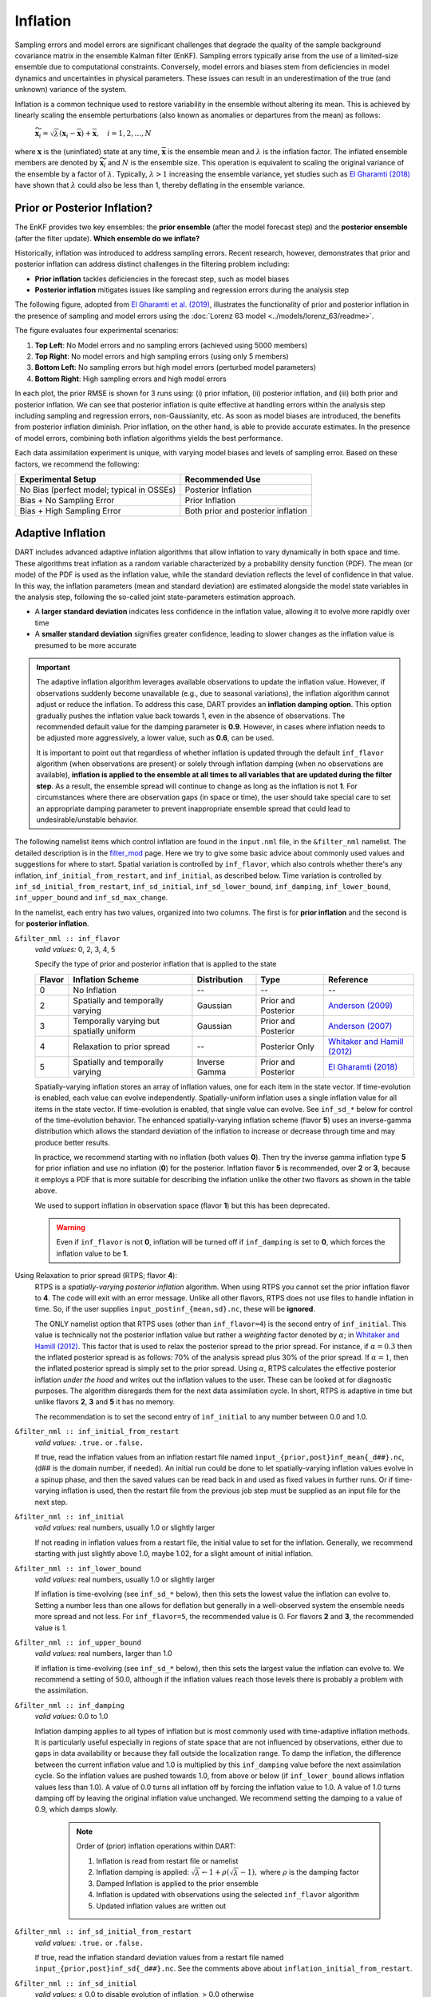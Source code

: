.. _inflation:

Inflation
=========
Sampling errors and model errors are significant challenges that degrade the quality of the sample
background covariance matrix in the ensemble Kalman filter (EnKF). Sampling errors typically arise
from the use of a limited-size ensemble due to computational constraints. Conversely, model errors
and biases stem from deficiencies in model dynamics and uncertainties in physical parameters.
These issues can result in an underestimation of the true (and unknown) variance of the system.

Inflation is a common technique used to restore variability in the ensemble without altering its mean.
This is achieved by linearly scaling the ensemble perturbations (also known as anomalies or
departures from the mean) as follows:

	:math:`\widetilde{\mathbf{x}}_i = \sqrt{\lambda} \left( \mathbf{x}_i -
 	\overline{\mathbf{x}} \right) + \overline{\mathbf{x}}, \quad
	i = 1, 2, ..., N`

where :math:`\mathbf{x}` is the (uninflated) state at any time, :math:`\overline{\mathbf{x}}`
is the ensemble mean and :math:`\lambda` is the inflation factor. The inflated ensemble
members are denoted by :math:`\widetilde{\mathbf{x}}_i` and :math:`N` is the ensemble size.
This operation is equivalent to scaling the original variance of the ensemble by a factor of
:math:`\lambda`. Typically, :math:`\lambda > 1` increasing the ensemble variance, yet studies
such as `El Gharamti (2018) <https://doi.org/10.1175/MWR-D-17-0187.1>`_ have shown that
:math:`\lambda` could also be less than 1, thereby deflating in the ensemble variance.

Prior or Posterior Inflation?
-----------------------------
The EnKF provides two key ensembles: the **prior ensemble** (after the model forecast step)
and the **posterior ensemble** (after the filter update). **Which ensemble do we inflate?**

Historically, inflation was introduced to address sampling errors.
Recent research, however, demonstrates that prior and posterior inflation can address
distinct challenges in the filtering problem including:

* **Prior inflation** tackles deficiencies in the forecast step, such as model biases
* **Posterior inflation** mitigates issues like sampling and regression errors during the analysis step

The following figure, adopted from
`El Gharamti et al. (2019) <https://doi.org/10.1175/MWR-D-18-0389.1>`_, illustrates
the functionality of prior and posterior inflation in the presence of
sampling and model errors using the :doc:`Lorenz 63 model <../models/lorenz_63/readme>`.

|inf_fig|

.. |inf_fig| image:: ./images/science_nuggets/prior_poste_inf_l63.png
   :width: 95%

The figure evaluates four experimental scenarios:

1. **Top Left**: No Model errors and no sampling errors (achieved using 5000 members)
2. **Top Right**: No model errors and high sampling errors (using only 5 members)
3. **Bottom Left**: No sampling errors but high model errors (perturbed model parameters)
4. **Bottom Right**: High sampling errors and high model errors

In each plot, the prior RMSE is shown for 3 runs using: (i) prior inflation, (ii)
posterior inflation, and (iii) both prior and posterior inflation. We can see that
posterior inflation is quite effective at handling errors within the analysis step
including sampling and regression errors, non-Gaussianity, etc. As soon as model
biases are introduced, the benefits from posterior inflation diminish. Prior
inflation, on the other hand, is able to provide accurate estimates. In the
presence of model errors, combining both inflation algorithms yields the best
performance.

Each data assimilation experiment is unique, with varying model biases and
levels of sampling error. Based on these factors, we recommend the following:

+-----------------------------+---------------------+
| Experimental Setup          | Recommended Use     |
+=============================+=====================+
| No Bias (perfect model;     | Posterior Inflation |
| typical in OSSEs)           |                     |
+-----------------------------+---------------------+
| Bias + No Sampling Error    | Prior Inflation     |
+-----------------------------+---------------------+
| Bias + High Sampling Error  | Both prior and      |
|                             | posterior inflation |
+-----------------------------+---------------------+

Adaptive Inflation
------------------
DART includes advanced adaptive inflation algorithms that allow inflation
to vary dynamically in both space and time. These algorithms treat inflation
as a random variable characterized by a probability density function (PDF).
The mean (or mode) of the PDF is used as the inflation value, while the standard
deviation reflects the level of confidence in that value. In this way, the
inflation parameters (mean and standard deviation) are estimated alongside the
model state variables in the analysis step, following the so-called joint
state-parameters estimation approach.

* A **larger standard deviation** indicates less confidence in the inflation value, allowing it to evolve more rapidly over time
* A **smaller standard deviation** signifies greater confidence, leading to slower changes as the inflation value is presumed to be more accurate

.. Important::
	The adaptive inflation algorithm leverages available observations to update the
	inflation value. However, if observations suddenly become unavailable
	(e.g., due to seasonal variations), the inflation algorithm cannot adjust or reduce
	the inflation. To address this case, DART provides an **inflation damping option**.
	This option gradually pushes the inflation value back towards 1, even in the absence
	of observations. The recommended default value for the damping parameter is **0.9**.
	However, in cases where inflation needs to be adjusted more aggressively, a lower value,
	such as **0.6**, can be used.

	It is important to point out that regardless of whether inflation
	is updated through the default ``inf_flavor`` algorithm (when observations are present) or
	solely through inflation damping (when no observations are available), **inflation
	is applied to the ensemble at all times to all variables that are updated during the
	filter step**. As a result, the ensemble spread will
	continue to change as long as the inflation is not **1**. For circumstances where there are
	observation gaps (in space or time), the user should take special care to set an appropriate
	damping parameter to prevent inappropriate ensemble spread that could lead to
	undesirable/unstable behavior.

The following namelist items which control inflation are found in the ``input.nml`` file,
in the ``&filter_nml`` namelist. The detailed description is in the
`filter_mod <../assimilation_code/modules/assimilation/filter_mod.html#Namelist>`_ page. Here we
try to give some basic advice about commonly used values and suggestions for where to start.
Spatial variation is controlled by ``inf_flavor``, which also controls whether there's any inflation,
``inf_initial_from_restart``, and ``inf_initial``, as described below. Time variation is controlled
by ``inf_sd_initial_from_restart``, ``inf_sd_initial``, ``inf_sd_lower_bound``, ``inf_damping``,
``inf_lower_bound``, ``inf_upper_bound`` and ``inf_sd_max_change``.

In the namelist, each entry has two values, organized into two columns. The first is for **prior inflation**
and the second is for **posterior inflation**.

``&filter_nml :: inf_flavor``
   *valid values:* 0, 2, 3, 4, 5

   Specify the type of prior and posterior inflation that is applied to the state

   +------------+--------------------------+------------------+---------------------+------------------------------------------------+
   | **Flavor** | **Inflation Scheme**     | **Distribution** | **Type**            | **Reference**                                  |
   +============+==========================+==================+=====================+================================================+
   | 0          | No Inflation             |  --              | --                  | --                                             |
   +------------+--------------------------+------------------+---------------------+------------------------------------------------+
   | 2          | Spatially and temporally | Gaussian         | Prior and Posterior | `Anderson (2009)                               |
   |            | varying                  |                  |                     | <https://www.tandfonline.com/doi/abs/10.1111/  |
   |            |                          |                  |                     | j.1600-0870.2007.00361.x>`_                    |
   +------------+--------------------------+------------------+---------------------+------------------------------------------------+
   | 3          | Temporally varying but   | Gaussian         | Prior and Posterior | `Anderson (2007)                               |
   |            | spatially uniform        |                  |                     | <https://www.tandfonline.com/doi/abs/10.1111/  |
   |            |                          |                  |                     | j.1600-0870.2006.00216.x>`_                    |
   +------------+--------------------------+------------------+---------------------+------------------------------------------------+
   | 4          | Relaxation to prior      | --               | Posterior Only      | `Whitaker and Hamill (2012)                    |
   |            | spread                   |                  |                     | <https://doi.org/10.1175/MWR-D-11-00276.1>`_   |
   +------------+--------------------------+------------------+---------------------+------------------------------------------------+
   | 5          | Spatially and temporally | Inverse Gamma    | Prior and Posterior | `El Gharamti (2018)                            |
   |            | varying                  |                  |                     | <https://doi.org/10.1175/MWR-D-17-0187.1>`_    |
   +------------+--------------------------+------------------+---------------------+------------------------------------------------+

   Spatially-varying inflation stores an array of inflation values, one for each item in the state vector.
   If time-evolution is enabled, each value can evolve independently. Spatially-uniform inflation uses a
   single inflation value for all items in the state vector. If time-evolution is enabled, that single value can evolve.
   See ``inf_sd_*`` below for control of the time-evolution behavior. The enhanced spatially-varying inflation scheme
   (flavor **5**) uses an inverse-gamma distribution which allows the standard deviation of the inflation to increase
   or decrease through time and may produce better results.

   In practice, we recommend starting with no inflation (both values **0**). Then try
   the inverse gamma inflation type **5** for prior inflation and use no inflation (**0**)
   for the posterior. Inflation flavor **5** is recommended, over **2** or **3**,
   because it employs a PDF that is more suitable for describing the inflation unlike the
   other two flavors as shown in the table above.

   We used to support inflation in observation space (flavor **1**) but this has been deprecated.

   .. warning::
   	Even if ``inf_flavor`` is not **0**,
   	inflation will be turned off if ``inf_damping`` is set to **0**, which forces the inflation
        value to be **1**.

Using Relaxation to prior spread (RTPS; flavor **4**):
   RTPS is a *spatially-varying posterior inflation* algorithm. When using RTPS you cannot set the prior inflation
   flavor to **4**. The code will exit with an error message. Unlike all other flavors, RTPS does
   not use files to handle inflation in time. So, if the user supplies ``input_postinf_{mean,sd}.nc``,
   these will be **ignored**.

   The ONLY namelist option that RTPS uses (other than ``inf_flavor=4``)
   is the second entry of ``inf_initial``. This value is technically not the
   posterior inflation value but rather a *weighting* factor denoted by :math:`{\alpha}`; in
   `Whitaker and Hamill (2012) <https://doi.org/10.1175/MWR-D-11-00276.1>`_. This factor
   that is used to relax the posterior spread to the prior spread. For instance, if :math:`\alpha=0.3`
   then the inflated posterior spread is as follows: 70% of the analysis spread plus
   30% of the prior spread. If :math:`\alpha=1`, then the inflated posterior spread is simply set
   to the prior spread. Using :math:`\alpha`, RTPS calculates the effective posterior inflation *under the hood*
   and writes out the inflation values to the user. These can be looked at for diagnostic purposes.
   The algorithm disregards them for the next data assimilation cycle. In short, RTPS is
   adaptive in time but unlike flavors **2**, **3** and **5** it has no memory.

   The recommendation is to set the second entry of ``inf_initial`` to any number between 0.0 and 1.0.

``&filter_nml :: inf_initial_from_restart``
   *valid values:* ``.true.`` or ``.false.``

   If true, read the inflation values from an inflation restart file named ``input_{prior,post}inf_mean{_d##}.nc``,
   (d\#\# is the domain number, if needed).
   An initial run could be done to let spatially-varying inflation values evolve in a spinup phase,
   and then the saved values can be read back in and used as fixed values in further runs.
   Or if time-varying inflation is used, then the restart file
   from the previous job step must be supplied as an input file for the next step.

``&filter_nml :: inf_initial``
   *valid values:* real numbers, usually 1.0 or slightly larger

   If not reading in inflation values from a restart file, the initial value to set for the inflation. Generally, we
   recommend starting with just slightly above 1.0, maybe 1.02, for a slight amount of initial inflation.

``&filter_nml :: inf_lower_bound``
   *valid values:* real numbers, usually 1.0 or slightly larger

   If inflation is time-evolving (see ``inf_sd_*`` below), then this sets the lowest value the inflation can evolve to.
   Setting a number less than one allows for deflation but generally in a well-observed system the ensemble needs more
   spread and not less. For ``inf_flavor=5``, the recommended value is 0. For flavors **2** and **3**,
   the recommended value is 1.

``&filter_nml :: inf_upper_bound``
   *valid values:* real numbers, larger than 1.0

   If inflation is time-evolving (see ``inf_sd_*`` below), then this sets the largest value the inflation can evolve to.
   We recommend a setting of 50.0, although if the inflation values reach those levels there is probably a problem with
   the assimilation.

``&filter_nml :: inf_damping``
   *valid values:* 0.0 to 1.0

   Inflation damping applies to all types of inflation but is most commonly used with time-adaptive inflation
   methods. It is particularly useful especially in regions of state space that are not influenced by observations,
   either due to gaps in data availability or because they fall outside the localization range. To damp the inflation,
   the difference between the current inflation value and 1.0 is multiplied by this ``inf_damping`` value before
   the next assimilation cycle. So the inflation values are pushed towards 1.0, from above or below
   (if ``inf_lower_bound`` allows inflation values less than 1.0). A value of 0.0 turns all inflation off
   by forcing the inflation value to 1.0. A value of 1.0 turns damping off by leaving the original inflation
   value unchanged. We recommend setting the damping to a value of 0.9, which damps slowly.

	 .. note::
		 Order of (prior) inflation operations within DART:

		 1. Inflation is read from restart file or namelist
		 2. Inflation damping is applied: :math:`\sqrt{\lambda} \leftarrow 1 + \rho(\sqrt{\lambda} - 1),` where :math:`\rho` is the damping factor
		 3. Damped Inflation is applied to the prior ensemble
		 4. Inflation is updated with observations using the selected ``inf_flavor`` algorithm
		 5. Updated inflation values are written out

``&filter_nml :: inf_sd_initial_from_restart``
   *valid values:* ``.true.`` or ``.false.``

   If true, read the inflation standard deviation values from a restart file named ``input_{prior,post}inf_sd{_d##}.nc``.
   See the comments above about ``inflation_initial_from_restart``.

``&filter_nml :: inf_sd_initial``
   *valid values:* ≤ 0.0 to disable evolution of inflation, > 0.0 otherwise

   The initial value to set for the inflation standard deviation, if not reading in inflation standard deviation values
   from a file. This value (or these values) control whether the inflation values evolve with time or not. A negative
   value or 0.0 prevents the inflation values from being updated, so they are constant throughout the run. If positive,
   the inflation values evolve through time. We recommend setting this and ``inf_sd_lower_bound`` to 0.6.

``&filter_nml :: inf_sd_lower_bound``
   *valid values:* ≤ 0.0 to disable evolution of inflation, > 0.0 otherwise

   If the setting of ``inf_sd_initial`` is ≤ 0 (to disable time evolution of inflation) then set this to the same value.

   Otherwise, the standard deviation of the inflation cannot fall below this value. Smaller values will restrict the
   inflation to vary more slowly with time; larger values will allow the inflation to adapt more quickly. We have had
   good results setting this and ``inf_sd_initial`` to 0.6 for large geophysical models. Since the
   ``inf_sd_lower_bound`` is a scalar, it is not possible to set different lower bounds for different parts of the state.

   Time-varying inflation with flavor **2** generally results in the inflation standard deviation for all state variables
   shrinking to the lower bound and staying there. For flavor **5**, the inflation standard deviation value is allowed to
   increase and decrease.

``&filter_nml :: inf_sd_max_change``
   *valid values:* 1.0 to 2.0

   Used only with the Enhanced inflation (flavor **5**). The Enhanced inflation algorithm allows the standard deviation to
   increase as well as decrease. The ``inf_sd_max_change`` controls the maximum increase of the standard deviation in an
   assimilation cycle. A value of 1.0 means it will not increase, a value of 2.0 means it can double; a value in between
   sets the percentage it can increase, e.g. 1.05 is a limit of 5%. Suggested value is 1.05 (max increase of 5% per
   cycle).

   Because the standard deviation for original flavor **2** could never increase, setting the ``inf_sd_initial`` value equal
   to the ``inf_sd_lower_bound`` value effectively fixes the standard deviation at a constant value. To match the same
   behavior, if they are equal and flavor **5** is used it will also use that fixed value for the inflation
   standard deviation. Otherwise the standard deviation will adapt as needed during each assimilation cycle.

``&filter_nml :: inf_deterministic``
   *valid values:* ``.true.`` or ``.false.``

   Recommend always using ``.true.``.

Guidance Regarding Inflation
~~~~~~~~~~~~~~~~~~~~~~~~~~~~
First and foremost, if you are using one of the temporally-varying inflation options,
save the entire series of inflation files to explore how inflation evolves through time.
As part of the workflow, you have to take the output of one assimilation cycle and rename
it to be the input for the next assimilation cycle. That is the time to make a copy
that has a unique name - usually with some sort of date or timestamp. This also makes
it possible to restart an experiment. For many of the supported models, the scripting that
does the renaming and copying of the inflation files may already be provided.

.. Important::
		Inflation should only be applied to the variables that are **updated** by DART.	
		
		Some models have `NO_COPY_BACK`` variables which are often used to compute the forward
		operators, however they should not be inflated. Whether a variable is `NO_COPY_BACK`, or  `UPDATE`
		is set in the ``&model_nml``. 

		In order to make sure a variable with a ``NO_COPY_BACK`` tag is not inflated, the
		user needs to run ``fill_inflation_restart`` and assign an inflation value of 1
		to that variable. Additional details on how to run the ``fill_inflation_restart``
		program can be found in the "*Caution*" section below.

		If a variable is not updated by observations because either 1) observation gaps exist
		in space or time 2) the state is outside the spatial localization distance, or
		3) variable localization was applied through the ``obs_impact_tool``, then inflation
		will only be affected by damping. However, inflation will still be applied throughout
		the entire state space.

The suggested procedure for testing inflation:

1. Start without any inflation; i.e., ``inf_flavor = 0, 0`` and assess the performance. For a healthy ensemble
DA system, one expects the prior RMSE and the total spread to be of the same magnitude. We often use the ensemble
consistency measure: RMSE/TOTALSPREAD to tell us if there is enough spread in the ensemble. Very large values
indicate insufficient variability in the ensemble to match the prediction error. This generally means we
need inflation.

2. Enable the spatially and temporally varying prior adaptive inflation. This is the recommended set of namelist options
to start with:

.. code-block:: bash

    inf_flavor                   = 5,           0
    inf_initial_from_restart     = .false.,     .false.
    inf_sd_initial_from_restart  = .false.,     .false.
    inf_initial                  = 1.0,         1.0
    inf_lower_bound              = 0.0,         1.0
    inf_upper_bound              = 50.0,        50.0
    inf_sd_initial               = 0.6,         0.6
    inf_sd_lower_bound           = 0.6,         0.6
    inf_sd_max_change            = 1.05,        1.05
    inf_damping                  = 0.9,         0.9
    inf_deterministic            = .true.,      .true.

The inflation values and standard deviation are written out to files with ``_{prior,post}inf_{mean,sd}{_d##}.nc``,
in their names (d\#\# is the domain number, if needed). These NetCDF files can be viewed with common tools
(we often use `ncview <https://cirrus.ucsd.edu/ncview/>`_). Spatially, one should expect observation-heavy
areas to be assigned large inflation values. This is because the observations will cause the ensemble spread
to shrink and inflation will counteract that by restoring variability. In regions where observations are sparse,
it is typical to see little to no changes to inflation. In other words, expect to see a direct correlation
between inflation patterns and observation locations (in particular, the dense ones). Don't be surprised
to see deflation (< 1) values over unobserved areas (e.g., portions in the Southern Hemisphere and over ocean).

If the inflation increases and remains at the ``inf_upper_bound``, this usually indicates a problem with the
assimilation. In general, consistent large inflation values (e.g., >20) across the entire state is not
a good sign and should be closely inspected.

.. caution::
		If you are running several DA cycles, you'll need to set ``inf_initial_from_restart`` and
		``inf_sd_initial_from_restart`` to ``.true.`` after the first cycle. After renaming the inflation files
		from output to input, this makes sure the updated inflation values from the first DA cycle are
		used in the next one. Otherwise, no inflation will be used because ``inf_initial`` is set to 1.0
		and no file movement is being done.

		Alternatively, you can set ``inf_initial_from_restart`` and ``inf_sd_initial_from_restart`` to
		``.true.`` before the first cycle but you need to prepare template inflation mean and sd files.
		This can be done by running
		:doc:`fill_inflation_restart <../assimilation_code/programs/fill_inflation_restart/fill_inflation_restart>`. The
		namelist options for this program are available in the ``input.nml``.
		Below is the recommended configuration:

		.. code-block:: bash

				&fill_inflation_restart_nml
				write_prior_inf   = .true.
				prior_inf_mean    = 1.00
				prior_inf_sd      = 0.6

				write_post_inf    = .true.
				post_inf_mean     = 1.00
				post_inf_sd       = 0.6

				input_state_files = 'restart.nc'
				single_file       = .false.
				verbose           = .false.
				/

		Once the template files are created, you will not need to change the inflation reading namelist parameters.

3. If the results with adaptive prior inflation were not satisfactory, then turn on posterior inflation and
run both inflation schemes. In general, most of the benefits should come from prior inflation because it tackles
model biases, which are unavoidable in geophysical models. Model biases often dominate other sources of error
such as sampling error. Operating both inflation schemes could improve the results but it also means dealing
with more files which may be undesirable.

.. tip::
	DART also supports other inflation algorithms that are not mentioned in here such as
	the Relaxation to Prior Perturbations (RTPP, `Zhang et al. (2004) <http://dx.doi.org/10.1175/1520-0493(2004)132%3C1238:IOIEAO%3E2.0.CO;2>`_).
	Similar to RTPS, this is also a posterior inflation scheme but it requires storing
	the entire prior ensemble anomalies making it computationally less efficient. If
	you're interested in this algorithm or other inflation schemes, please reach out
	to the DART team.
